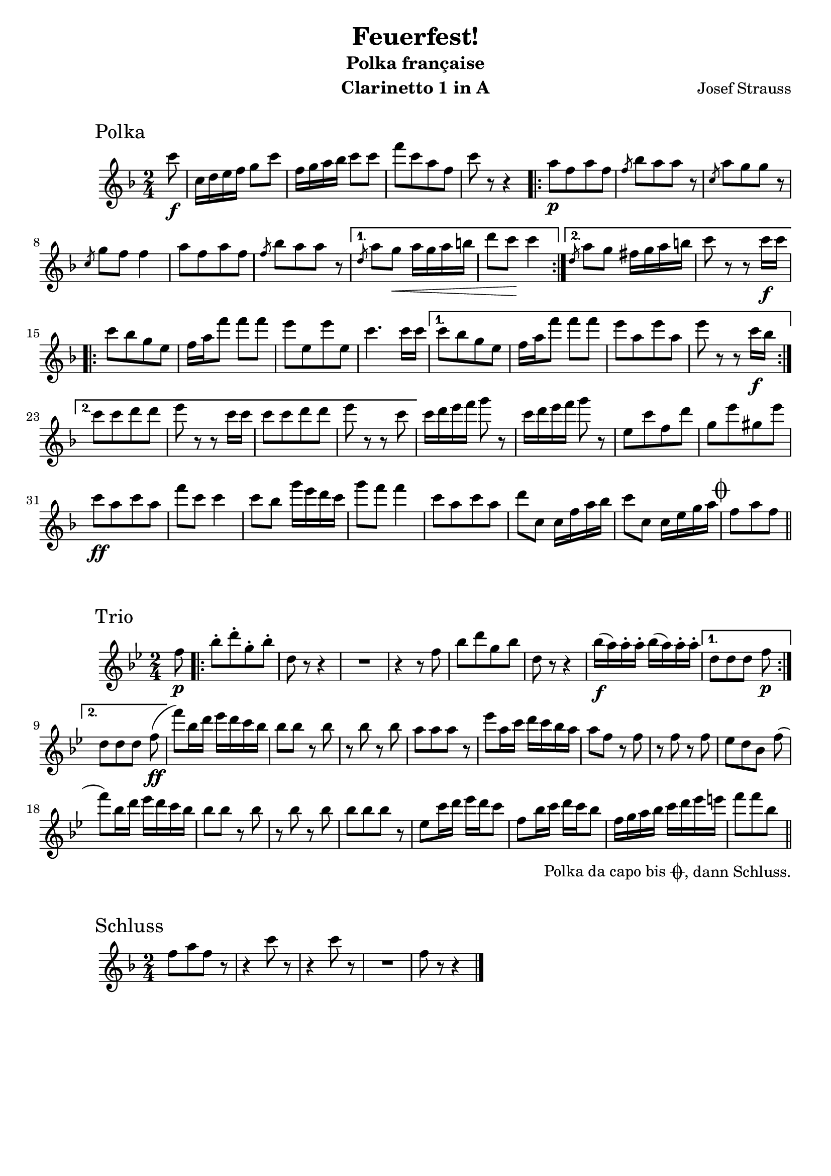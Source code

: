 \version "2.22.2"
\language "deutsch"

\paper {
   paper-height = 297\mm
   paper-width = 210\mm
   markup-markup-spacing.basic-distance = #14
}

\header {
  title = "Feuerfest!"
  subtitle = "Polka française"
  composer = "Josef Strauss"
  instrument = "Clarinetto 1 in A"
  tagline = ""
}

polka = \relative c''' {
   \transposition d'
   \time 2/4
   \key c \major

   \partial 8 g8\f
   g,16 a h c d8 g
   c,16 d e f g8 8
   c[ g e c]
   g' r r4
   \repeat volta 2 {
     e8\p[ c e c]
     \slashedGrace c f[ e e] r
     \slashedGrace g, e'[ d d] r
     \slashedGrace g, d' c c4
     e8[ c e c]
     \slashedGrace c f[ e e] r
   }
   \alternative {
      { \slashedGrace a, e' d\< e16 d e fis
        a8 g\! g4
      }
      { \slashedGrace a,8 e' d cis16 d e fis
        g8 r r g16\f g
      }
   }

   \repeat volta 2 {
      g8[ f d h]
      c16 e c'8 8 8
      h[ h, h' h,]
      g'4. 16 16
   }
   \alternative {
      { 8[ f d h]
        c16 e c'8 8 8
        h[ e, h' e,]
        h' r r g16\f f
      }
      { g8[ g a a]
        h r r g16 g
        g8[ g a a]
        h r r g
      }
   }

   \repeat unfold 2 { g16 a h c d8 r }
   h,[ g' c, a']
   d,[ h' dis, h']
   g\ff[ e g e]

   c' g g4
   8 f d'16 h a g
   d'8 c c4
   g8[ e g e]
   a g, g16 c e f
   g8 g, g16 h d e

   \mark \markup { \musicglyph "scripts.coda" }
   c8[ e c]
    \bar "||"

}

trio = \relative c'' {
   \transposition d'
   \time 2/4
   \key f \major
   \partial 8 c8\p
   \repeat volta 2 {
     f-.[ a-. d,-. f-.]
     a, r r4
     R2
     r4 r8 c
     f[ a d, f]
     a, r r4
     f'16\f( e) e-. e-. f( e) e-. e-.
   }
   \alternative {
      { a,8[ a a] c\p }
      { a8[ a a] c\ff( }
   }
   c') f,16 a b a g f
   f8 8 r f
   r f r f
   e[ e e] r

   b' e,16 g a g f e
   e8 c r c
   r c r c
   b[ a f] c'(
   c') f,16 a b a g f
   f8 f r f

   r f r f
   f[ f f] r
   b, g'16 a b a g8
   c, f16 g a g f8
   c16 d e f g a b h
   c8[ c f,]_\tweak outside-staff-padding #2 -\markup {\halign #.8 \concat {
     \vcenter "Polka da capo bis "
     \vcenter \musicglyph "scripts.coda"
     \vcenter ", dann Schluss."
   }}
   \bar "||"

}

schluss = \relative c'' {
   \time 2/4
   \key c \major

   c8[ e c] r
   \repeat unfold 2 { r4 g'8 r }
   R2
   c,8 r r4
   \bar "|."
}

\score {
  \header {
     piece = \markup { \hspace #8 \huge "Polka" }
  }
  \new Staff { \transpose a, d
    \new Voice { \polka }
  }
}

\score {
  \header {
     piece = \markup { \hspace #8 \huge "Trio" }
  }
  \new Staff { \transpose a, d
    \new Voice { \trio }
  }
}

\score {
  \header {
     piece = \markup { \hspace #8 \huge "Schluss" }
  }
  \new Staff { \transpose a, d
    \new Voice { \schluss }
  }
}